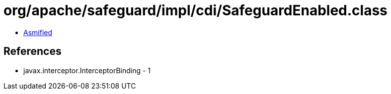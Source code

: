 = org/apache/safeguard/impl/cdi/SafeguardEnabled.class

 - link:SafeguardEnabled-asmified.java[Asmified]

== References

 - javax.interceptor.InterceptorBinding - 1

